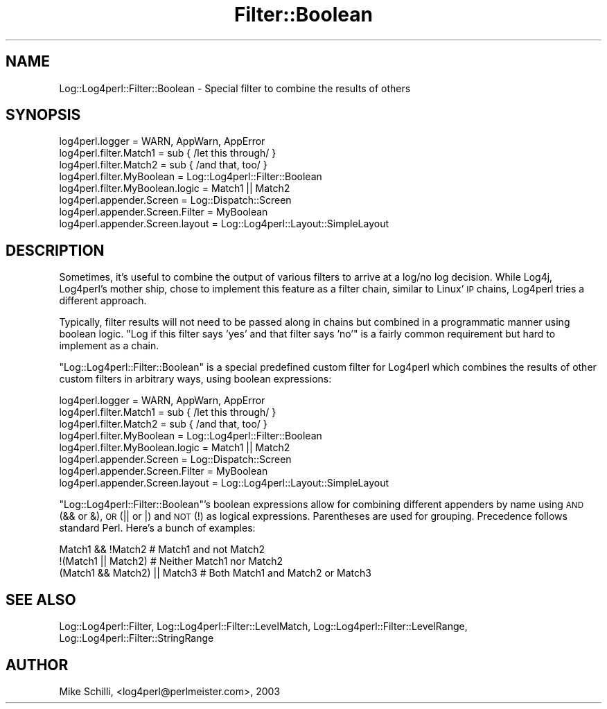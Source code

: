 .\" Automatically generated by Pod::Man 2.27 (Pod::Simple 3.28)
.\"
.\" Standard preamble:
.\" ========================================================================
.de Sp \" Vertical space (when we can't use .PP)
.if t .sp .5v
.if n .sp
..
.de Vb \" Begin verbatim text
.ft CW
.nf
.ne \\$1
..
.de Ve \" End verbatim text
.ft R
.fi
..
.\" Set up some character translations and predefined strings.  \*(-- will
.\" give an unbreakable dash, \*(PI will give pi, \*(L" will give a left
.\" double quote, and \*(R" will give a right double quote.  \*(C+ will
.\" give a nicer C++.  Capital omega is used to do unbreakable dashes and
.\" therefore won't be available.  \*(C` and \*(C' expand to `' in nroff,
.\" nothing in troff, for use with C<>.
.tr \(*W-
.ds C+ C\v'-.1v'\h'-1p'\s-2+\h'-1p'+\s0\v'.1v'\h'-1p'
.ie n \{\
.    ds -- \(*W-
.    ds PI pi
.    if (\n(.H=4u)&(1m=24u) .ds -- \(*W\h'-12u'\(*W\h'-12u'-\" diablo 10 pitch
.    if (\n(.H=4u)&(1m=20u) .ds -- \(*W\h'-12u'\(*W\h'-8u'-\"  diablo 12 pitch
.    ds L" ""
.    ds R" ""
.    ds C` ""
.    ds C' ""
'br\}
.el\{\
.    ds -- \|\(em\|
.    ds PI \(*p
.    ds L" ``
.    ds R" ''
.    ds C`
.    ds C'
'br\}
.\"
.\" Escape single quotes in literal strings from groff's Unicode transform.
.ie \n(.g .ds Aq \(aq
.el       .ds Aq '
.\"
.\" If the F register is turned on, we'll generate index entries on stderr for
.\" titles (.TH), headers (.SH), subsections (.SS), items (.Ip), and index
.\" entries marked with X<> in POD.  Of course, you'll have to process the
.\" output yourself in some meaningful fashion.
.\"
.\" Avoid warning from groff about undefined register 'F'.
.de IX
..
.nr rF 0
.if \n(.g .if rF .nr rF 1
.if (\n(rF:(\n(.g==0)) \{
.    if \nF \{
.        de IX
.        tm Index:\\$1\t\\n%\t"\\$2"
..
.        if !\nF==2 \{
.            nr % 0
.            nr F 2
.        \}
.    \}
.\}
.rr rF
.\"
.\" Accent mark definitions (@(#)ms.acc 1.5 88/02/08 SMI; from UCB 4.2).
.\" Fear.  Run.  Save yourself.  No user-serviceable parts.
.    \" fudge factors for nroff and troff
.if n \{\
.    ds #H 0
.    ds #V .8m
.    ds #F .3m
.    ds #[ \f1
.    ds #] \fP
.\}
.if t \{\
.    ds #H ((1u-(\\\\n(.fu%2u))*.13m)
.    ds #V .6m
.    ds #F 0
.    ds #[ \&
.    ds #] \&
.\}
.    \" simple accents for nroff and troff
.if n \{\
.    ds ' \&
.    ds ` \&
.    ds ^ \&
.    ds , \&
.    ds ~ ~
.    ds /
.\}
.if t \{\
.    ds ' \\k:\h'-(\\n(.wu*8/10-\*(#H)'\'\h"|\\n:u"
.    ds ` \\k:\h'-(\\n(.wu*8/10-\*(#H)'\`\h'|\\n:u'
.    ds ^ \\k:\h'-(\\n(.wu*10/11-\*(#H)'^\h'|\\n:u'
.    ds , \\k:\h'-(\\n(.wu*8/10)',\h'|\\n:u'
.    ds ~ \\k:\h'-(\\n(.wu-\*(#H-.1m)'~\h'|\\n:u'
.    ds / \\k:\h'-(\\n(.wu*8/10-\*(#H)'\z\(sl\h'|\\n:u'
.\}
.    \" troff and (daisy-wheel) nroff accents
.ds : \\k:\h'-(\\n(.wu*8/10-\*(#H+.1m+\*(#F)'\v'-\*(#V'\z.\h'.2m+\*(#F'.\h'|\\n:u'\v'\*(#V'
.ds 8 \h'\*(#H'\(*b\h'-\*(#H'
.ds o \\k:\h'-(\\n(.wu+\w'\(de'u-\*(#H)/2u'\v'-.3n'\*(#[\z\(de\v'.3n'\h'|\\n:u'\*(#]
.ds d- \h'\*(#H'\(pd\h'-\w'~'u'\v'-.25m'\f2\(hy\fP\v'.25m'\h'-\*(#H'
.ds D- D\\k:\h'-\w'D'u'\v'-.11m'\z\(hy\v'.11m'\h'|\\n:u'
.ds th \*(#[\v'.3m'\s+1I\s-1\v'-.3m'\h'-(\w'I'u*2/3)'\s-1o\s+1\*(#]
.ds Th \*(#[\s+2I\s-2\h'-\w'I'u*3/5'\v'-.3m'o\v'.3m'\*(#]
.ds ae a\h'-(\w'a'u*4/10)'e
.ds Ae A\h'-(\w'A'u*4/10)'E
.    \" corrections for vroff
.if v .ds ~ \\k:\h'-(\\n(.wu*9/10-\*(#H)'\s-2\u~\d\s+2\h'|\\n:u'
.if v .ds ^ \\k:\h'-(\\n(.wu*10/11-\*(#H)'\v'-.4m'^\v'.4m'\h'|\\n:u'
.    \" for low resolution devices (crt and lpr)
.if \n(.H>23 .if \n(.V>19 \
\{\
.    ds : e
.    ds 8 ss
.    ds o a
.    ds d- d\h'-1'\(ga
.    ds D- D\h'-1'\(hy
.    ds th \o'bp'
.    ds Th \o'LP'
.    ds ae ae
.    ds Ae AE
.\}
.rm #[ #] #H #V #F C
.\" ========================================================================
.\"
.IX Title "Filter::Boolean 3"
.TH Filter::Boolean 3 "2003-08-11" "perl v5.16.3" "User Contributed Perl Documentation"
.\" For nroff, turn off justification.  Always turn off hyphenation; it makes
.\" way too many mistakes in technical documents.
.if n .ad l
.nh
.SH "NAME"
Log::Log4perl::Filter::Boolean \- Special filter to combine the results of others
.SH "SYNOPSIS"
.IX Header "SYNOPSIS"
.Vb 1
\&    log4perl.logger = WARN, AppWarn, AppError
\&
\&    log4perl.filter.Match1       = sub { /let this through/ }
\&    log4perl.filter.Match2       = sub { /and that, too/ }
\&    log4perl.filter.MyBoolean       = Log::Log4perl::Filter::Boolean
\&    log4perl.filter.MyBoolean.logic = Match1 || Match2
\&
\&    log4perl.appender.Screen        = Log::Dispatch::Screen
\&    log4perl.appender.Screen.Filter = MyBoolean
\&    log4perl.appender.Screen.layout = Log::Log4perl::Layout::SimpleLayout
.Ve
.SH "DESCRIPTION"
.IX Header "DESCRIPTION"
Sometimes, it's useful to combine the output of various filters to
arrive at a log/no log decision. While Log4j, Log4perl's mother ship,
chose to implement this feature as a filter chain, similar to Linux' \s-1IP\s0 chains,
Log4perl tries a different approach.
.PP
Typically, filter results will not need to be passed along in chains but 
combined in a programmatic manner using boolean logic. \*(L"Log if
this filter says 'yes' and that filter says 'no'\*(R" 
is a fairly common requirement but hard to implement as a chain.
.PP
\&\f(CW\*(C`Log::Log4perl::Filter::Boolean\*(C'\fR is a special predefined custom filter
for Log4perl which combines the results of other custom filters 
in arbitrary ways, using boolean expressions:
.PP
.Vb 1
\&    log4perl.logger = WARN, AppWarn, AppError
\&
\&    log4perl.filter.Match1       = sub { /let this through/ }
\&    log4perl.filter.Match2       = sub { /and that, too/ }
\&    log4perl.filter.MyBoolean       = Log::Log4perl::Filter::Boolean
\&    log4perl.filter.MyBoolean.logic = Match1 || Match2
\&
\&    log4perl.appender.Screen        = Log::Dispatch::Screen
\&    log4perl.appender.Screen.Filter = MyBoolean
\&    log4perl.appender.Screen.layout = Log::Log4perl::Layout::SimpleLayout
.Ve
.PP
\&\f(CW\*(C`Log::Log4perl::Filter::Boolean\*(C'\fR's boolean expressions allow for combining
different appenders by name using \s-1AND \s0(&& or &), \s-1OR \s0(|| or |) and \s-1NOT \s0(!) as
logical expressions. Parentheses are used for grouping. Precedence follows
standard Perl. Here's a bunch of examples:
.PP
.Vb 3
\&    Match1 && !Match2            # Match1 and not Match2
\&    !(Match1 || Match2)          # Neither Match1 nor Match2
\&    (Match1 && Match2) || Match3 # Both Match1 and Match2 or Match3
.Ve
.SH "SEE ALSO"
.IX Header "SEE ALSO"
Log::Log4perl::Filter,
Log::Log4perl::Filter::LevelMatch,
Log::Log4perl::Filter::LevelRange,
Log::Log4perl::Filter::StringRange
.SH "AUTHOR"
.IX Header "AUTHOR"
Mike Schilli, <log4perl@perlmeister.com>, 2003
